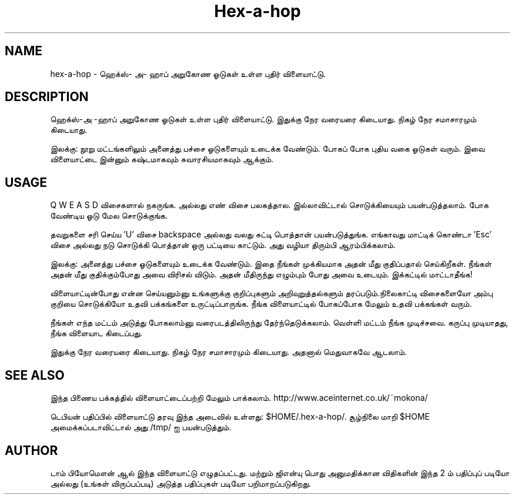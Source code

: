 .\" (c) 2005-2007 Tom Beaumont <tombeaumont@yahoo.com>
.\" (c) 2007 Miriam Ruiz <little_miry@yahoo.es>
.\" (c) 2007 Helge Kreutzmann <debian@helgefjell.de>
.\" This document is free software; you can redistribute it and/or modify
.\" it under the terms of the GNU General Public License as published by
.\" the Free Software Foundation; either version 2 of the License, or
.\" (at your option) any later version.
.\" This package is distributed in the hope that it will be useful,
.\" but WITHOUT ANY WARRANTY; without even the implied warranty of
.\" MERCHANTABILITY or FITNESS FOR A PARTICULAR PURPOSE.  See the
.\" GNU General Public License for more details.
.\" You should have received a copy of the GNU General Public License
.\" along with this package; if not, write to the Free Software
.\" Foundation, Inc., 51 Franklin St, Fifth Floor, Boston, MA  02110-1301 USA
.\"*******************************************************************
.\"
.\" This file was generated with po4a. Translate the source file.
.\"
.\"*******************************************************************
.TH Hex\(hya\(hyhop 6 "" "" ""
.SH NAME
hex\-a\-hop \- ஹெக்ஸ்\- அ\- ஹாப் அறுகோண ஓடுகள் உள்ள புதிர் விளையாட்டு.
.SH DESCRIPTION
ஹெக்ஸ்\(hyஅ \(hyஹாப் அறுகோண ஓடுகள் உள்ள புதிர் விளையாட்டு. இதுக்கு நேர
வரையரை கிடையாது. நிகழ் நேர சமாசாரமும் கிடையாது.

இலக்கு: நூறு மட்டங்களிலும் அனைத்து பச்சை ஓடுகளையும் உடைக்க வேண்டும். போகப்
போக புதிய வகை ஓடுகள் வரும். இவை விளையாட்டை இன்னும் கஷ்டமாகவும்
சுவாரசியமாகவும் ஆக்கும்.

.SH USAGE
Q W E A S D விசைகளால் நகருங்க. அல்லது எண் விசை பலகத்தால. இல்லாவிட்டால்
சொடுக்கியையும் பயன்படுத்தலாம். போக வேண்டிய ஓடு மேல சொடுக்குங்க.  

தவறுகளை சரி செய்ய  'U' விசை backspace அல்லது வலது சுட்டி பொத்தான்
பயன்படுத்துங்க.   எங்காவது மாட்டிக் கொண்டா 'Esc' விசை அல்லது நடு சொடுக்கி
பொத்தான் ஒரு பட்டியை காட்டும். அது வழியா திரும்பி ஆரம்பிக்கலாம்.

இலக்கு: அனைத்து பச்சை ஓடுகளையும் உடைக்க வேண்டும்.   இதை நீங்கள் முக்கியமாக
அதன் மீது குதிப்பதால் செய்கிறீகள்.    நீங்கள் அதன் மீது குதிக்கும்போது அவை
விரிசல் விடும். அதன் மீதிருந்து எழும்பும் போது அவை உடையும்.    இக்கட்டில்
மாட்டாதீங்க!

விளையாட்டின்போது என்ன செய்யனும்னு உங்களுக்கு குறிப்புகளும் அறிவுறுத்தல்களும்
தரப்படும்.நிலைகாட்டி விசைகளையோ அம்பு குறியை சொடுக்கியோ உதவி பக்கங்களை
உருட்டிப்பாருங்க. நீங்க விளையாட்டில் போகப்போக மேலும் உதவி பக்கங்கள் வரும்.

நீங்கள் எந்த மட்டம் அடுத்து போகலாம்னு வரைபடத்திலிருந்து தேர்ந்தெடுக்கலாம்.   
வெள்ளி மட்டம் நீங்க முடிச்சவை.  கருப்பு முடியாதது, நீங்க விளையாட கிடைப்பது.

இதுக்கு நேர வரையரை கிடையாது. நிகழ் நேர சமாசாரமும் கிடையாது. அதனால் மெதுவாகவே
ஆடலாம்.
.SH "SEE ALSO"
இந்த பிணைய பக்கத்தில் விளையாட்டைப்பற்றி மேலும்
பாக்கலாம். http://www.aceinternet.co.uk/~mokona/

டெபியன் பதிப்பில் விளையாட்டு தரவு இந்த அடைவில் உள்ளது:
$HOME/.hex\-a\-hop/. சூழ்நிலை மாறி $HOME அமைக்கப்படாவிட்டால் அது /tmp/ ஐ
பயன்படுத்தும்.

.SH AUTHOR
டாம் பியோமௌன் ஆல் இந்த விளையாட்டு எழுதப்பட்டது. மற்றும்    ஜிஎன்யு பொது
அனுமதிக்கான விதிகளின் இந்த 2 ம் பதிப்புப் படியோ அல்லது (உங்கள் விருப்பப்படி)
அடுத்த பதிப்புகள் படியோ பறிமாறப்படுகிறது.

